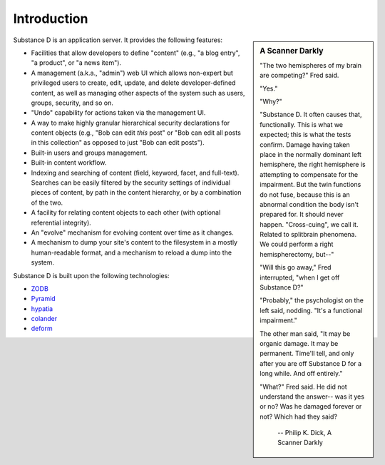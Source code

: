 Introduction
------------

.. sidebar::  A Scanner Darkly

    "The two hemispheres of my brain are competing?" Fred said.

    "Yes."

    "Why?"

    "Substance D. It often causes that, functionally. This is what we
    expected; this is what the tests confirm. Damage having taken place in
    the normally dominant left hemisphere, the right hemisphere is attempting
    to compensate for the impairment. But the twin functions do not fuse,
    because this is an abnormal condition the body isn't prepared for. It
    should never happen. "Cross-cuing", we call it. Related to splitbrain
    phenomena. We could perform a right hemispherectomy, but--"

    "Will this go away," Fred interrupted, "when I get off Substance D?"

    "Probably," the psychologist on the left said, nodding. "It's a
    functional impairment."

    The other man said, "It may be organic damage. It may be
    permanent. Time'll tell, and only after you are off Substance D for a
    long while. And off entirely."

    "What?" Fred said. He did not understand the answer-- was it yes or no?
    Was he damaged forever or not? Which had they said?

        -- Philip K. Dick, A Scanner Darkly


Substance D is an application server.  It provides the following features:

- Facilities that allow developers to define "content" (e.g., "a blog entry",
  "a product", or "a news item").

- A management (a.k.a., "admin") web UI which allows non-expert but privileged
  users to create, edit, update, and delete developer-defined content, as well
  as managing other aspects of the system such as users, groups, security, and
  so on.

- "Undo" capability for actions taken via the management UI.

- A way to make highly granular hierarchical security declarations for content
  objects (e.g., "Bob can edit *this* post" or "Bob can edit all posts in this
  collection" as opposed to just "Bob can edit posts").

- Built-in users and groups management.

- Built-in content workflow.

- Indexing and searching of content (field, keyword, facet, and full-text).
  Searches can be easily filtered by the security settings of individual pieces
  of content, by path in the content hierarchy, or by a combination of the two.

- A facility for relating content objects to each other (with optional
  referential integrity).

- An "evolve" mechanism for evolving content over time as it changes.

- A mechanism to dump your site's content to the filesystem in a mostly
  human-readable format, and a mechanism to reload a dump into the system.

Substance D is built upon the following technologies:

- `ZODB <http://zodb.org>`_

- `Pyramid <http://pylonsproject.org>`_

- `hypatia <https://github.com/Pylons/hypatia>`_

- `colander <http://docs.pylonsproject.org/projects/colander/en/latest/>`_

- `deform <http://docs.pylonsproject.org/projects/deform/en/latest/>`_
